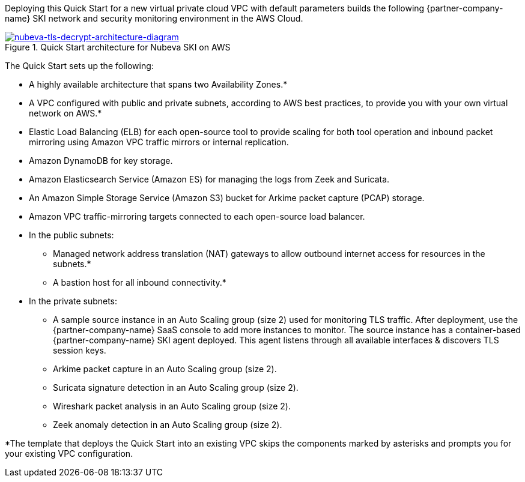 Deploying this Quick Start for a new virtual private cloud VPC with
default parameters builds the following {partner-company-name} SKI network and security monitoring environment in the
AWS Cloud.

// Replace this example diagram with your own. Send us your source PowerPoint file. Be sure to follow our guidelines here : http://(we should include these points on our contributors giude)
[#architecture1]
.Quick Start architecture for Nubeva SKI on AWS
//Sending updated pptx
//old image
//[link=https://d1.awsstatic.com/partner-network/QuickStart/nubeva-tls-decrypt-architecture.51d8abe28801924553866e18a5f255bf3418be63.png]
//image::https://d1.awsstatic.com/partner-network/QuickStart/nubeva-tls-decrypt-architecture.51d8abe28801924553866e18a5f255bf3418be63.png[Architecture,width=648,height=439]
//new image..pptx also included
[link=../images/nubeva-tls-decrypt-architecture-diagram.png]
image::../images/nubeva-tls-decrypt-architecture-diagram.png[nubeva-tls-decrypt-architecture-diagram]

The Quick Start sets up the following:

* A highly available architecture that spans two Availability Zones.*
* A VPC configured with public and private subnets, according to AWS best practices, to
provide you with your own virtual network on AWS.*
* Elastic Load Balancing (ELB) for each open-source tool to provide scaling for both tool
operation and inbound packet mirroring using Amazon VPC traffic mirrors or
internal replication.
* Amazon DynamoDB for key storage.
* Amazon Elasticsearch Service (Amazon ES) for managing the logs from Zeek and Suricata.
* An Amazon Simple Storage Service (Amazon S3) bucket for Arkime packet capture (PCAP) storage.
* Amazon VPC traffic-mirroring targets connected to each open-source load balancer.
* In the public subnets:
** Managed network address translation (NAT) gateways to allow outbound
internet access for resources in the subnets.*
** A bastion host for all inbound connectivity.*
* In the private subnets:
** A sample source instance in an Auto Scaling group (size 2) used for monitoring TLS traffic. After deployment, use the {partner-company-name} SaaS console to add more instances to monitor. The source instance has a container-based {partner-company-name} SKI agent deployed.
This agent listens through all available interfaces & discovers TLS session keys.
** Arkime packet capture in an Auto Scaling group (size 2).
** Suricata signature detection in an Auto Scaling group (size 2).
** Wireshark packet analysis in an Auto Scaling group (size 2).
** Zeek anomaly detection in an Auto Scaling group (size 2).

*The template that deploys the Quick Start into an existing VPC skips
the components marked by asterisks and prompts you for your existing VPC
configuration.
